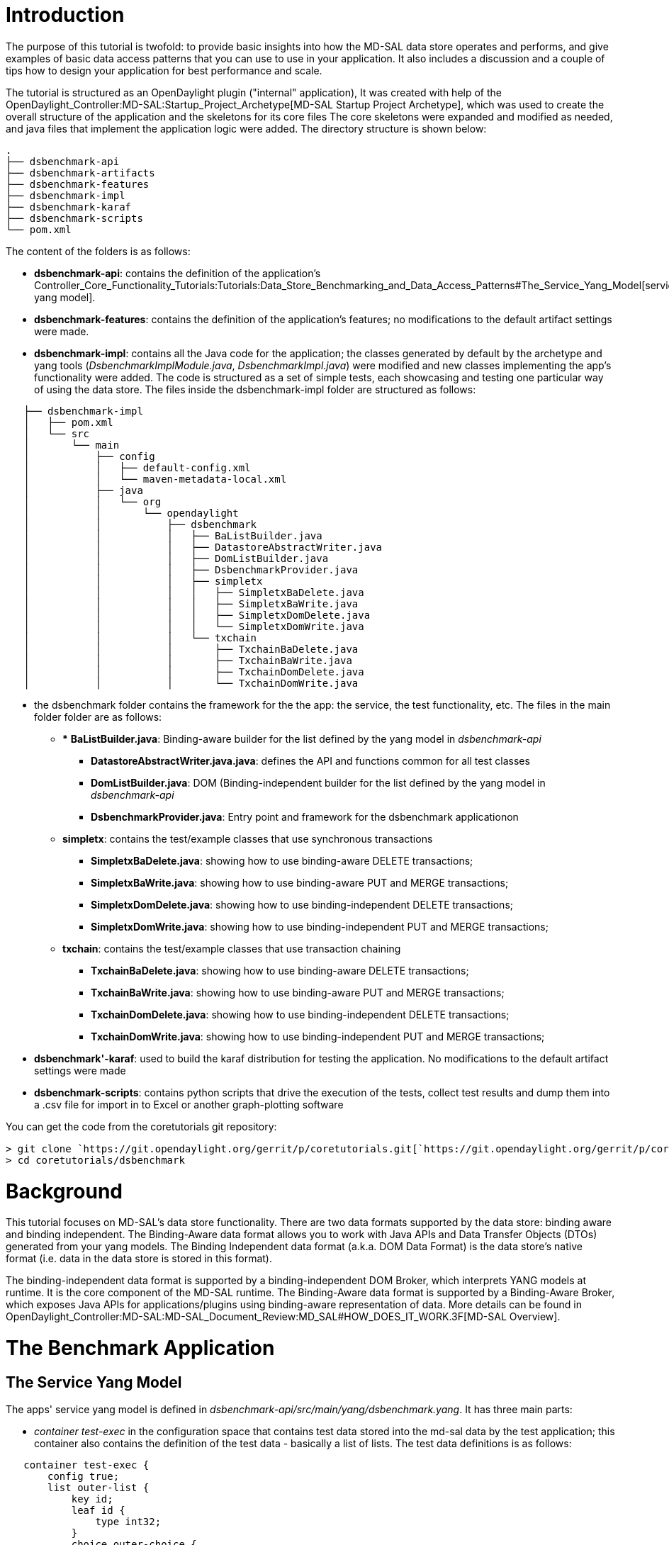 [[introduction]]
= Introduction

The purpose of this tutorial is twofold: to provide basic insights into
how the MD-SAL data store operates and performs, and give examples of
basic data access patterns that you can use to use in your application.
It also includes a discussion and a couple of tips how to design your
application for best performance and scale.

The tutorial is structured as an OpenDaylight plugin ("internal"
application), It was created with help of the
OpenDaylight_Controller:MD-SAL:Startup_Project_Archetype[MD-SAL Startup
Project Archetype], which was used to create the overall structure of
the application and the skeletons for its core files The core skeletons
were expanded and modified as needed, and java files that implement the
application logic were added. The directory structure is shown below:

`.` +
`├── dsbenchmark-api` +
`├── dsbenchmark-artifacts` +
`├── dsbenchmark-features` +
`├── dsbenchmark-impl` +
`├── dsbenchmark-karaf` +
`├── dsbenchmark-scripts` +
`└── pom.xml`

The content of the folders is as follows:

* *dsbenchmark-api*: contains the definition of the application's
Controller_Core_Functionality_Tutorials:Tutorials:Data_Store_Benchmarking_and_Data_Access_Patterns#The_Service_Yang_Model[service
yang model].
* *dsbenchmark-features*: contains the definition of the application's
features; no modifications to the default artifact settings were made.
* *dsbenchmark-impl*: contains all the Java code for the application;
the classes generated by default by the archetype and yang tools
(_DsbenchmarkImplModule.java_, _DsbenchmarkImpl.java_) were modified and
new classes implementing the app's functionality were added. The code is
structured as a set of simple tests, each showcasing and testing one
particular way of using the data store. The files inside the
dsbenchmark-impl folder are structured as follows:

`   ├── dsbenchmark-impl` +
`   │   ├── pom.xml` +
`   │   └── src` +
`   │       └── main` +
`   │           ├── config` +
`   │           │   ├── default-config.xml` +
`   │           │   └── maven-metadata-local.xml` +
`   │           ├── java` +
`   │           │   └── org` +
`   │           │       └── opendaylight` +
`   │           │           ├── dsbenchmark` +
`   │           │           │   ├── BaListBuilder.java` +
`   │           │           │   ├── DatastoreAbstractWriter.java` +
`   │           │           │   ├── DomListBuilder.java` +
`   │           │           │   ├── DsbenchmarkProvider.java` +
`   │           │           │   ├── simpletx` +
`   │           │           │   │   ├── SimpletxBaDelete.java` +
`   │           │           │   │   ├── SimpletxBaWrite.java` +
`   │           │           │   │   ├── SimpletxDomDelete.java` +
`   │           │           │   │   └── SimpletxDomWrite.java` +
`   │           │           │   └── txchain` +
`   │           │           │       ├── TxchainBaDelete.java` +
`   │           │           │       ├── TxchainBaWrite.java` +
`   │           │           │       ├── TxchainDomDelete.java` +
`   │           │           │       └── TxchainDomWrite.java`

* the dsbenchmark folder contains the framework for the the app: the
service, the test functionality, etc. The files in the main folder
folder are as follows:
** *** *BaListBuilder.java*: Binding-aware builder for the list defined
by the yang model in _dsbenchmark-api_
*** *DatastoreAbstractWriter.java.java*: defines the API and functions
common for all test classes
*** *DomListBuilder.java*: DOM (Binding-independent builder for the list
defined by the yang model in _dsbenchmark-api_
*** *DsbenchmarkProvider.java*: Entry point and framework for the
dsbenchmark applicationon
** *simpletx*: contains the test/example classes that use synchronous
transactions
*** *SimpletxBaDelete.java*: showing how to use binding-aware DELETE
transactions;
*** *SimpletxBaWrite.java*: showing how to use binding-aware PUT and
MERGE transactions;
*** *SimpletxDomDelete.java*: showing how to use binding-independent
DELETE transactions;
*** *SimpletxDomWrite.java*: showing how to use binding-independent PUT
and MERGE transactions;
** *txchain*: contains the test/example classes that use transaction
chaining
*** *TxchainBaDelete.java*: showing how to use binding-aware DELETE
transactions;
*** *TxchainBaWrite.java*: showing how to use binding-aware PUT and
MERGE transactions;
*** *TxchainDomDelete.java*: showing how to use binding-independent
DELETE transactions;
*** *TxchainDomWrite.java*: showing how to use binding-independent PUT
and MERGE transactions;
* *dsbenchmark'-karaf*: used to build the karaf distribution for testing
the application. No modifications to the default artifact settings were
made
* *dsbenchmark-scripts*: contains python scripts that drive the
execution of the tests, collect test results and dump them into a .csv
file for import in to Excel or another graph-plotting software

You can get the code from the coretutorials git repository:

`> git clone `https://git.opendaylight.org/gerrit/p/coretutorials.git[`https://git.opendaylight.org/gerrit/p/coretutorials.git`] +
`> cd coretutorials/dsbenchmark`

[[background]]
= Background

This tutorial focuses on MD-SAL's data store functionality. There are
two data formats supported by the data store: binding aware and binding
independent. The Binding-Aware data format allows you to work with Java
APIs and Data Transfer Objects (DTOs) generated from your yang models.
The Binding Independent data format (a.k.a. DOM Data Format) is the data
store's native format (i.e. data in the data store is stored in this
format).

The binding-independent data format is supported by a
binding-independent DOM Broker, which interprets YANG models at runtime.
It is the core component of the MD-SAL runtime. The Binding-Aware data
format is supported by a Binding-Aware Broker, which exposes Java APIs
for applications/plugins using binding-aware representation of data.
More details can be found in
OpenDaylight_Controller:MD-SAL:MD-SAL_Document_Review:MD_SAL#HOW_DOES_IT_WORK.3F[MD-SAL
Overview].

[[the-benchmark-application]]
= The Benchmark Application

[[the-service-yang-model]]
== The Service Yang Model

The apps' service yang model is defined in
_dsbenchmark-api/src/main/yang/dsbenchmark.yang_. It has three main
parts:

* _container test-exec_ in the configuration space that contains test
data stored into the md-sal data by the test application; this container
also contains the definition of the test data - basically a list of
lists. The test data definitions is as follows:

`   container test-exec {` +
`       config true;` +
`       list outer-list {` +
`           key id;` +
`           leaf id {` +
`               type int32;` +
`           }` +
`           choice outer-choice {` +
`               case one {` +
`                   leaf one {` +
`                       type string;` +
`                   }` +
`               }` +
`               case two-three {` +
`                   leaf two {` +
`                       type string;` +
`                   }` +
`                   leaf three {` +
`                       type string;` +
`                   }` +
`              }` +
`          }` +
`          list inner-list {` +
`               key name;` +
`               leaf name {` +
`                   type int32;` +
`               }` +
`               leaf value {` +
`                   type string;` +
`               }` +
`           }` +
`       }` +
`   }`

* _container test-status_ contains the operational state of the
application:
** Indicator whether a test is in progress; only one test can run at a
time;
** The number of performed test runs
* The application'ss "REST API": a set of control rpc services that
perform test actions:
** _cleanup-store_: deletes all entries the test-exec configuration
space
** _start-test_; starts a test run with parameters specified in the
service's yang model. the RPC returns test status and measurements from
the test:

`   rpc start-test {` +
`       description` +
`         "Start a new data store write test run";` +
`       input {` +
`           leaf operation {` +
`               mandatory true;` +
`               type enumeration {` +
`                   enum "PUT" {` +
`                       value 1;` +
`                       description` +
`                         "The put operation";` +
`                   }` +
`                   enum "MERGE" {` +
`                       value 2;` +
`                       description` +
`                         "The merge operation";` +
`                   }` +
`                   enum "DELETE" {` +
`                       value 3;` +
`                       description` +
`                           "Delete items from a list sotred in the data store";` +
`                   }` +
`               }` +
`               description` +
`                   "Type of the transaction operation to benchmark";` +
`           }` +
`           leaf data-format {` +
`               mandatory true;` +
`               type enumeration {` +
`                   enum "BINDING-AWARE" {` +
`                       value 1;` +
`                   }` +
`                   enum "BINDING-INDEPENDENT" {` +
`                       value 2;` +
`                   }` +
`               }` +
`               description` +
`                   "Data format:-binding-aware or binding-independent";` +
`           }` +
`           leaf transaction-type {` +
`               mandatory true;` +
`               type enumeration {` +
`                   enum "SIMPLE-TX" {` +
`                       value 1;` +
`                   }` +
`                   enum "TX-CHAINING" {` +
`                       value 2;` +
`                   }` +
`               }` +
`               description` +
`                   "Data format:-binding-aware or binding-independent";` +
`           }` +
`           leaf outerElements {` +
`               type uint32;` +
`               default 100000;` +
`               description` +
`                 "Number of elements in the OuterList";` +
`             }` +
`           leaf innerElements {` +
`               type uint32;` +
`               default 1;` +
`               description` +
`                 "Number of elements in the InnerList";` +
`             }` +
`           leaf putsPerTx {` +
`               type uint32;` +
`               default 1;` +
`               description` +
`                 "Number of write operations (PUT, MERGE, or DELETE) per transaction submit";` +
`             }` +
`       }` +
`       output {` +
`           leaf status {` +
`               mandatory true;` +
`               type enumeration {` +
`                   enum "OK" {` +
`                       value 1;` +
`                   }` +
`                   enum "FAILED" {` +
`                       value 2;` +
`                   }` +
`                   enum "TEST-IN-PROGRESS" {` +
`                       value 3;` +
`                   }` +
`               }` +
`               description` +
`                   "Indicates whether the test finished successfuly";` +
`              }` +
`           leaf listBuildTime {` +
`               type uint32;` +
`               default 1;` +
`               description` +
`                 "The time it took to build the list of lists";` +
`             }` +
`           leaf execTime {` +
`               type uint32;` +
`               default 1;` +
`               description` +
`                 "The time it took to execute all transactions";` +
`             }` +
`           leaf txOk {` +
`               type uint32;` +
`               default 1;` +
`               description` +
`                 "The number of successful transactions";` +
`             }` +
`           leaf txError {` +
`               type uint32;` +
`               default 1;` +
`               description` +
`                 "The number of failed transactions";` +
`             }` +
`       }` +
`   }`

[[binding-aware-data-format-translating-yang-models-into-java-pojos-and-apis]]
=== Binding Aware Data Format: Translating Yang Models Into Java POJOs
and APIs

First, we'll look at how the data definitions in the test-exec container
get translated into Java API and POJO definitions, which basically
implement the Binding Aware data format for your yang model. The POJO
definitions, along with their convenience functions, are generated by
the Yang Tools at your application's compile time. You use these POJOs
to pass data between your application and the MD-SAL.]. Note that POJOs
are generated for all data definitions in your yang model, but in this
section we will only look at those generated for the test-exec
container.

Our model defines a list of lists that is stored in the configuration
data store. There are basically two object definitions in the test-exec
portion of our model: _list outer-list \{...}_ and _list inner-list
\{...}._ Yang Tools generated a package for each of them:

* *outer-list*:
_./dsbenchmark-api/src/main/yang-gen-sal/org/opendaylight/yang/gen/v1/urn/opendaylight/params/xml/ns/yang/dsbenchmark/rev150105/test/exec_,
and
* *inner-list*:
_dsbenchmark-api/src/main/yang-gen-sal/org/opendaylight/yang/gen/v1/urn/opendaylight/params/xml/ns/yang/dsbenchmark/rev150105/test/exec/outer/list/_

respectively. We use the POJO and API definitions in these packages in
our code when building our list of lists. The code is in
_dsbenchmark-impl/src/main/java/org/opendaylight/dsbenchmark/DatastoreBaAbstractWrite.java_.

First, for each element of the outer list, we first build the inner
list:

`   private List`` buildInnerList( int index, int elements ) {` +
`       List<`*`InnerList`*`> innerList = new ArrayList<`*`InnerList`*`>( elements );` +
 +
`       for( int i = 0; i < elements; i++ ) {` +
`           innerList.add(new `*`InnerListBuilder`*`()` +
`                               .setKey( new `*`InnerListKey`*`( i ) )` +
`                               .setName(i)` +
`                               .setValue( "Item-"` +
`                                          + String.valueOf( index )` +
`                                          + "-"` +
`                                          + String.valueOf( i ) )` +
`                               .build());` +
`       }` +
`       return innerList;` +
`   }`

The objects in bold are defined in the _inner list_ package. *InnerList*
is the API that MD-SAL will use to access data from our Inner list
objects. This is basically the shared API between MD-SAL and our
application. MD-SAL "learns" this API when our model gets loaded into
the controller. For each element in our inner list we use the
*InnerListBuilder* convenience class to build a Data Transfer Object
which is an implementation of the _InnerList_ API. We also use the
*InnerListKey* convenience class to build the list key for each inner
list item.

Second, we build the outer list itself:

`   private List<`*`OuterList`*`> buildOuterList( StartTestInput input ) {` +
 +
`      ... ` +
` ` +
`      List`` outerList = new ArrayList<`*`OuterList`*`>(input.getOuterElements().intValue());` +
`       for( int j = 0; j < input.getOuterElements().intValue(); j++ ) {` +
`           outerList.add(new `*`OuterListBuilder`*`()` +
`                               .setId( j )` +
`                               .setInnerList( buildInnerList( j, input.getInnerElements().intValue()) )` +
`                               .setKey(new `*`OuterListKey`*`( j ))` +
`                               .build() );` +
`       }` +
` ` +
`      ...` +
` ` +
`      return outerList;` +
`   }`

The objects in bold are defined in the _Outer List_ package. The purpose
and operation of APIs and classes defined in the package are basically
same as those defined for the inner list.

Ok, so we now built the entire list of lists - but how do we put it into
the MD-SAL's data store? To find out, read
Controller_Core_Functionality_Tutorials:Tutorials:Data_Store_Benchmarking_and_Data_Access_Patterns#Using_the_Binding-Aware_Data_Broker[Using
the Binding-Aware Data Broker].

[[binding-independent-data-format-the-data-object-model-dom-for-yang]]
=== Binding Independent Data Format: The Data Object Model (DOM) for
Yang

We do not use generated POJOs and APIs, but we still use QNAMEs
generated for containers and data defined in the yang model. (a QNAME
identifies the path to an object in the data store's data tree).
Basically, we manipulate nodes in the data tree structures

We first create the node identifiers ("paths") that identify the inner
list and outer list elements in the data store. The QNAME (path
identifier) for the InnerList is defined in
_dsbenchmark-api/src/main/yang-gen-sal/org/opendaylight/yang/gen/v1/urn/opendaylight/params/xml/ns/yang/dsbenchmark/rev150105/_
(a generated directory) as follows:

`   public static final QName QNAME = org.opendaylight.yangtools.yang.common.QName.create("`urn:opendaylight:params:xml:ns:yang:dsbenchmark[`urn:opendaylight:params:xml:ns:yang:dsbenchmark`]`","2015-01-05","inner-list");`

In _DatastoreDomAbstractWrite.java_ we add the QNAMEs for nodes that
represent the InnerList element's leafs ("name" and "value") as follows:

`   private static final org.opendaylight.yangtools.yang.common.QName IL_NAME = QName.create(InnerList.QNAME, "name");` +
`   private static final org.opendaylight.yangtools.yang.common.QName IL_VALUE = QName.create(InnerList.QNAME, "value");`

The QNAME (path identifier) for the OuterList List (i.e. the node in the
data store tree graph that anchors the outer list in dsbenchmark's
namepsace) is defined in
''dsbenchmark-api/src/main/yang-gen-sal/org/opendaylight/yang/gen/v1/urn/opendaylight/params/xml/ns/yang/dsbenchmark/rev150105/test/exec/'
(a generated directory) as follows:

`   public static final QName QNAME = org.opendaylight.yangtools.yang.common.QName.create("`urn:opendaylight:params:xml:ns:yang:dsbenchmark[`urn:opendaylight:params:xml:ns:yang:dsbenchmark`]`","2015-01-05","outer-list");`

Also in _DatastoreDomAbstractWrite.java_, we add the QNAME for the node
that represents the InnerList in an OuterList element:

`   private static final org.opendaylight.yangtools.yang.common.QName OL_ID = QName.create(InnerList.QNAME, "id");`

Now we create the inner list:

`   private MapNode buildInnerList( int index, int elements ) {` +
`       CollectionNodeBuilder`` innerList = ImmutableNodes.mapNodeBuilder(InnerList.QNAME);` +
`       for( int i = 0; i < elements; i++ ) {` +
`           innerList.addChild(ImmutableNodes.mapEntryBuilder()` +
`                               .withNodeIdentifier(new NodeIdentifierWithPredicates(InnerList.QNAME, IL_NAME, i))` +
`                               .withChild(ImmutableNodes.leafNode(IL_NAME, i))` +
`                               .withChild(ImmutableNodes.leafNode(IL_VALUE, "Item-"` +
`                                                                            + String.valueOf(index)` +
`                                                                            + "-"` +
`                                                                            + String.valueOf(i)))` +
`                               .build());` +
`       }` +
`       return innerList.build();` +
`   }`

Basically, we need to create a subtree that will hold all InnerList
elements. The subtree is anchored in a single node returned by the
buildInnerList function, which contains a node for each InnerList
element, which in turn contains a node for each of its leafs (name and
value).

Now we create the outer list:

`   private List`` buildOuterList( StartTestInput input ) {` +
`       long startTime = System.nanoTime();` +
`       List`` outerList = new ArrayList``(input.getOuterElements().intValue());` +
`       for( int j = 0; j < input.getOuterElements().intValue(); j++ ) {` +
`           outerList.add(ImmutableNodes.mapEntryBuilder()` +
`                               .withNodeIdentifier(new NodeIdentifierWithPredicates(OuterList.QNAME, OL_ID, j))` +
`                               .withChild(ImmutableNodes.leafNode(OL_ID, j))` +
`                               .withChild(buildInnerList(j, input.getInnerElements().intValue())) ` +
`                               .build());` +
`       }` +
`       long endTime = System.nanoTime();` +
`       listBuildTime = (endTime - startTime )/1000000;` +
 +
`       return outerList;` +
`   }`

Creation of the OuterList is similar to the creation of InnerList.

[[implementing-the-applications-rest-api]]
== Implementing the Application's REST API

In _DsbenchmarkProvider.java_. The file generated by the MD-SAL
application archetype was modified to implement the DsbenchmarkService
interface, which in turn was generated by Yang Tools from the
Controller_Core_Functionality_Tutorials:Tutorials:Data_Store_Benchmarking_and_Data_Access_Patterns#The_Service_Yang_Model[Service
Model's] RPC definitions. You can the _DsbenchmarkService.java_ file in
_dsbenchmark-api/src/main/yang-gen-sal/org/opendaylight/yang/gen/v1/urn/opendaylight/params/xml/ns/yang/dsbenchmark/rev150105/_
after running mvn generate-sources from dsbenchmark's root directory.

The modification and the service implementation are as shown below.

`...` +
`public class DsbenchmarkProvider implements BindingAwareProvider, `*`DsbenchmarkService`*`, AutoCloseable {` +
`    ...` +
`   @Override` +
`   '''public Future``> startTest(StartTestInput input) {` +
`       LOG.info("Starting the data store benchmark test, input: {}", input);` +
`       // Check if there is a test in progress` +
`       if ( execStatus.compareAndSet(ExecStatus.Idle, ExecStatus.Executing) == false ) {` +
`           LOG.info("Test in progress");` +
`           return RpcResultBuilder.success(new StartTestOutputBuilder()` +
`                                                   .setStatus(StartTestOutput.Status.TESTINPROGRESS)` +
`                                                   .build()).buildFuture();` +
`       }` +
`       // Cleanup data that may be left over from a previous test run` +
`       cleanupTestStore();` +
`        ` +
`       // Get the appropriate writer based on operation type and data format` +
`       DatastoreWrite dsWriter = getDatastoreWrite(input);` +
 +
`       // Run the tests` +
`       long startTime, endTime;` +
`       try {` +
`           startTime = System.nanoTime();` +
`           dsWriter.writeList();` +
`           endTime = System.nanoTime();` +
`            this.testsCompleted++;` +
`        } catch ( Exception e ) {` +
`           LOG.error( "Test error: {}", e.toString());` +
`           execStatus.set( ExecStatus.Idle );` +
`           return RpcResultBuilder.success(new StartTestOutputBuilder()` +
`                                                   .setStatus(StartTestOutput.Status.FAILED)` +
`                                                   .build()).buildFuture();` +
`       }` +
`        LOG.info("Test finished");` +
`       setTestOperData( ExecStatus.Idle, testsCompleted);` +
`       execStatus.set(ExecStatus.Idle);` +
 +
`       StartTestOutput output = new StartTestOutputBuilder()` +
`                                       .setStatus(StartTestOutput.Status.OK)` +
`                                       .setListBuildTime(dsWriter.getListBuildTime())` +
`                                       .setExecTime((endTime - startTime) / 1000000)` +
`                                       .setTxOk((long)dsWriter.getTxOk())` +
`                                       .setTxError((long)dsWriter.getTxError())` +
`                                       .build();` +
`       return RpcResultBuilder.success(output).buildFuture();` +
`   }` +
 +
`   '''private void cleanupTestStore() {` +
`       TestExec data = new TestExecBuilder()` +
`                               .setOuterList(Collections.``emptyList())` +
`                               .build();` +
`       WriteTransaction tx = dataBroker.newWriteOnlyTransaction();` +
`       tx.put(LogicalDatastoreType.CONFIGURATION, TEST_EXEC_IID, data);` +
`       try {` +
`           tx.submit().checkedGet();` +
`           LOG.info("DataStore test data cleaned up");` +
`       } catch (TransactionCommitFailedException e) {` +
`           LOG.info("Failed to cleanup DataStore test data");` +
`           throw new IllegalStateException(e);` +
`       }` +
`   }` +
`    ...` +
`}`

We have to tell MD-SAL about our test-exec API implementation so that it
can route requests to it. This is done at application initialization in
_dsbenchmark-impl/src/main/java/org/opendaylight/yang/gen/v1/urn/opendaylight/params/xml/ns/yang/dsbenchmark/impl/rev141210/DsbenchmarkImplModule.java_,
in the createInstance() function:

`   @Override` +
`   public java.lang.AutoCloseable createInstance() {` +
`       DsbenchmarkProvider provider = new DsbenchmarkProvider(getDomDataBrokerDependency());` +
`       '''getBrokerDependency().registerProvider(provider);` +
`       return provider;` +
`   }`

[[simple-transactions]]
== Simple Transactions

The data store APIs are designed around
http://docs.guava-libraries.googlecode.com/git/javadoc/com/google/common/util/concurrent/Futures.html[Guava
Futures]. You can interact with the data store in a synchronous or
asynchronous manner. In the synchronous manner, your application is
blocked when you submit a transaction until the transaction is
completed. In the asynchronous manner, you specify a callback function
which is invoked when the transaction finishes; your application can
submit subsequent transactions without waiting for them to finish, but
you have to use transaction chains and the Ping-Pong Broker to do that
safely. In both cases you can use the binding-aware or the DOM format.

[[the-binding-aware-data-broker]]
=== The Binding-Aware Data Broker

[[initialization]]
==== Initialization

For simple synchronous transactions that use the
Controller_Core_Functionality_Tutorials:Tutorials:Data_Store_Benchmarking_and_Data_Access_Patterns#Yang_Tools:_Translating_the_Service_Yang_Model.27s_.27test-exec_container.7B.7D.27_Into_Java_POJOs[Binding
Aware format], our app will talk to the Binding Aware OSGI Broker that
comes pre-configured from the
OpenDaylight_Controller:MD-SAL:Startup_Project_Archetype[MD-SAL Startup
Project Archetype].

Let's recap the initialization - first, the broker definition in the
app's configuration yang model
(_dsbenchmark-impl/src/main/yang/dsbenchmark-impl.yang_) is:

`   ...` +
`   augment "/config:modules/config:module/config:configuration" {` +
`       case dsbenchmark-impl {` +
`           when "/config:modules/config:module/config:type = 'dsbenchmark-impl'";` +
`           container broker {` +
`               uses config:service-ref {` +
`                   refine type {` +
`                       mandatory true;` +
`                       config:required-identity md-sal-binding:binding-broker-osgi-registry;` +
`                   }` +
`               }` +
`           }` +
`       }` +
`   }` +
`   ....`

which has the corresponding stanza in the default initial configuration
(dsbenchmark-impl/src/main/config/default-config.xml):

 +
`  ...` +
`  ` +
`     ` +
`       ...` +
`       ` +
`         ``prefix:dsbenchmark-impl` +
`         ``dsbenchmark-default` +
`         '''` +
`           '''``binding:binding-broker-osgi-registry` +
`           '''``binding-osgi-broker` +
`         '''` +
`         ...` +
`       ` +
`     ` +
`   ` +
` ` +

Finally, the default broker is retrieved at initialization from the
app's context:

`   public void onSessionInitiated(ProviderContext session) {` +
`       '''this.dataBroker = session.getSALService(DataBroker.class);` +
`       this.dstReg = session.addRpcImplementation( DsbenchmarkService.class, this );` +
`       setTestOperData(this.execStatus.get(), testsCompleted);` +
 +
`       LOG.info("DsbenchmarkProvider Session Initiated");` +
`   }`

[[using-the-data-broker]]
==== Using the Data Broker

For data in
Controller_Core_Functionality_Tutorials:Tutorials:Data_Store_Benchmarking_and_Data_Access_Patterns#Yang_Tools:_Translating_the_Service_Yang_Model.27s_.27test-exec_container.7B.7D.27_Into_Java_POJOs[Binding
Aware format], our app will talk to the Binding Aware broker. To write
our OuterList element by element into the data store, we use the
following code:

`   @Override` +
`   public void writeList() {` +
`       WriteTransaction tx = dataBroker.newWriteOnlyTransaction();` +
`       ...` +
`       for (OuterList element : this.list) {` +
`           InstanceIdentifier`` iid = InstanceIdentifier.create(TestExec.class)` +
`                                                   .child(OuterList.class, element.getKey());` +
`           tx.put(LogicalDatastoreType.CONFIGURATION, iid, element);` +
`           ...` +
`           try {` +
`               tx.submit().checkedGet();` +
`               ...` +
`           } catch (TransactionCommitFailedException e) {` +
`               LOG.error("Transaction failed: {}", e.toString());` +
`               ...` +
`           }` +
`       }` +
`   }`

The example code above uses the "PUT" operation (the code in the repo is
bit more complex: it uses either "PUT" or "MERGE", depneding on the
parameter issued by the user). "PUT" replaces existing data in the data
store with the subtree specified in th transaction, , "MERGE" will merge
the existing subtree in the data store with the tree specified in the
transaction. We use the synchronous future - our code waits for a
transaction to finish before a next transaction is started. For each
element in the outer list, we create an instance identifier for the
element, "put" (or "merge") the element on the transaction and submit
the transaction to the data store (note that we can do multiple
PUTs/MERGEs per submit to improve performance - see the code in the repo
and the performance charts later in this section).

[[the-dom-broker]]
=== The DOM Broker

[[prerequisites]]
==== Prerequisites

[[maven-build-files]]
===== Maven Build Files

The pom.xml only contains dependencies for the binding-aware Data
Broker. to use the DOM Broker, we need to add its dependencies to
dsbenchmark-impl/pom.xml:

 +
 +
` ` +
`   ``org.opendaylight.controller` +
`   ``config-parent` +
`   ``0.3.0-SNAPSHOT` +
`   ` +
` ` +
` ``4.0.0` +
` ``org.opendaylight.dsbenchmark` +
` ``dsbenchmark-impl` +
` ``1.0.0-SNAPSHOT` +
` ``bundle` +
` ` +
`   ` +
`     ``${groupId}` +
`     ``dsbenchmark-api` +
`     ``${project.version}` +
`   ` +
`   '''` +
`     '''``org.opendaylight.controller` +
`     '''``sal-core-api` +
`   '''` +
`   '''` +
`     '''``org.opendaylight.yangtools` +
`     '''``yang-data-impl` +
`   '''` +
` ` +

[[the-configuration-model-and-default-config-file]]
===== The Configuration Model and Default Config File

We need to add wiring for the DOM Data Broker - this is done by
extending the configuration model and providing the template for the
initial configuration.

Add DOM Broker configuration to the basic configuration yang model
generated by the archetype:

`module dsbenchmark-impl {` +
`   yang-version 1;` +
`   namespace "`urn:opendaylight:params:xml:ns:yang:dsbenchmark:impl[`urn:opendaylight:params:xml:ns:yang:dsbenchmark:impl`]`";` +
`   prefix "dsbenchmark-impl";` +
 +
`   import config { prefix config; revision-date 2013-04-05; }` +
`   import opendaylight-md-sal-binding { prefix md-sal-binding; revision-date 2013-10-28;}` +
`   '''import opendaylight-md-sal-dom { prefix md-sal-dom; revision-date 2013-10-28;}` +
 +
`   description` +
`       "Service definition for dsbenchmark project";` +
 +
`   revision "2014-12-10" {` +
`       description` +
`           "Initial revision";` +
`   }` +
`   identity dsbenchmark-impl {` +
`       base config:module-type;` +
`       config:java-name-prefix DsbenchmarkImpl;` +
`   }` +
`    augment "/config:modules/config:module/config:configuration" {` +
`       case dsbenchmark-impl {` +
`           when "/config:modules/config:module/config:type = 'dsbenchmark-impl'";` +
`           container broker {` +
`               uses config:service-ref {` +
`                   refine type {` +
`                       mandatory true;` +
`                       config:required-identity md-sal-binding:binding-broker-osgi-registry;` +
`                   }` +
`               }` +
`           }` +
`           '''container dom-data-broker {` +
`               '''uses config:service-ref {` +
`                   '''refine type {` +
`                       '''mandatory true;` +
`                       '''config:required-identity md-sal-dom:dom-async-data-broker;` +
`                   '''}` +
`               '''}` +
`           '''}` +
`       }` +
`   }` +
`}`

Add DOM Broker initial configuration to the basic default configuration
file generated by the archetype:

 +
` ` +
` ` +
` ` +
`   ` +
`     ` +
`       ` +
`         ``prefix:dsbenchmark-impl` +
`         ``dsbenchmark-default` +
`         ` +
`           ``binding:binding-broker-osgi-registry` +
`           ``binding-osgi-broker` +
`         ` +
`         '''` +
`           '''``dom:dom-async-data-broker` +
`           '''``inmemory-data-broker` +
`         '''` +
`       ` +
`     ` +
`   ` +
` ` +

[[runtime-initialization]]
===== Runtime Initialization

To be able to create DOM Transactions, we need a reference to the DOM
Data Broker. Unfortunately, it is not available from the session in
onSessionInitialized, so we have to pass it into our DsbenchmarkProvider
at its creation time. We modify the _createInstance()_ method in
_DsbenchmarkImplModule.java_ as follows:

`public java.lang.AutoCloseable createInstance() {` +
`    '''DsbenchmarkProvider provider = new DsbenchmarkProvider(getDomDataBrokerDependency());` +
`    getBrokerDependency().registerProvider(provider);` +
`    return provider;` +
`}`

[[using-the-dom-broker]]
===== Using the DOM Broker

We interact with the DOM Broker as follows:

`...` +
*`DOMDataWriteTransaction`*` tx = domDataBroker.newWriteOnlyTransaction();` +
`long putCnt = 0;` +
 +
`for (MapEntryNode element : this.list) {` +
`    '''YangInstanceIdentifier yid = YangInstanceIdentifier.builder().node(TestExec.QNAME)` +
`                                               '''.node(OuterList.QNAME)` +
`                                               '''.nodeWithKey(OuterList.QNAME, element.getIdentifier().getKeyValues())` +
`                                               `*`.build();`*`            ` +
`    tx.put(LogicalDatastoreType.CONFIGURATION, yid, element);` +
`    try {` +
`        tx.submit().checkedGet();` +
`    } catch (TransactionCommitFailedException e) {` +
`        LOG.error("Transaction failed: {}", e.toString());` +
`    }` +
`}` +
`...`

This is a mirror image to the
Controller_Core_Functionality_Tutorials:Tutorials:Data_Store_Benchmarking_and_Data_Access_Patterns#Using_the_Binding-Aware_Data_Broker[Binding-Aware
Broker code]; but rather than using _WriteTransactions_ we use
*DOMDataWriteTransactions*, and instead of InstanceIdentifiers<> we use
the *YangInstanceIdentifiers*. Of course, we use
Controller_Core_Functionality_Tutorials:Tutorials:Data_Store_Benchmarking_and_Data_Access_Patterns#Binding_Independent_Data_Format:_The_Data_Object_Model_.28DOM.29_for_Yang[the
data tree we built earlier], rather than binding-aware DTOs.

[[transaction-chains-the-ping-pong-broker]]
== Transaction Chains & the Ping-Pong Broker

When you want your data store transaction to finish asynchronously (and
let your application's thread do other work in the meaintime), you must
use transaction chains and the Pingpong Broker. Transaction chains will
ensure that when you issue a sequence of transactions and transactions
in the sequence finish out of order - it's quite common for transactions
to take vastly different times to finish, see the
Controller_Core_Functionality_Tutorials:Tutorials:Data_Store_Benchmarking_and_Data_Access_Patterns#Benchmark_Results[benchmarks]
later in this tutorial. The pingpong buffer will provide the optimal
performance and back-pressure to your app when the data store
transaction queue becomes full.

[[prerequisites-1]]
=== Prerequisites

[[the-configuration-model-and-default-config-file-1]]
==== The Configuration Model and Default Config File

To make the binding-aware pingpong broker available to our app, we need
to add the wiring configuration for the binding-aware async data broker
to our app's config model
(_dsbenchmark/dsbenchmark-impl/src/main/config/default-config.xml_): We
extend it with the following stanza:

`container binding-data-broker {` +
`    uses config:service-ref {` +
`        refine type {` +
`            mandatory true;` +
`            config:required-identity md-sal-binding:binding-async-data-broker;` +
`        }` +
`    }` +
`}`

The configuration model already supports the DOM pingpong broker - we
just need to change the default config file. The default config file
with the DOM and Binding Pingpong Broker configurations is as follows:

 +
` ` +
`   `urn:opendaylight:params:xml:ns:yang:dsbenchmark:impl?module=dsbenchmark-impl&revision=2014-12-10[`urn:opendaylight:params:xml:ns:yang:dsbenchmark:impl?module=dsbenchmark-impl&revision=2014-12-10`] +
`   `urn:opendaylight:params:xml:ns:yang:controller:md:sal:binding?module=opendaylight-md-sal-binding&revision=2013-10-28[`urn:opendaylight:params:xml:ns:yang:controller:md:sal:binding?module=opendaylight-md-sal-binding&revision=2013-10-28`] +
` ` +
` ` +
`   ` +
`     ` +
`       ` +
`         ``prefix:dsbenchmark-impl` +
`         ``dsbenchmark-default` +
`         ` +
`           ``binding:binding-broker-osgi-registry` +
`           ``binding-osgi-broker` +
`         ` +
`         ` +
`           ``dom:dom-async-data-broker` +
`           '''``pingpong-broker` +
`         ` +
`         '''` +
`           '''``binding:binding-async-data-broker` +
`           '''``pingpong-binding-data-broker` +
`         '''` +
`       ` +
`     ` +
`   ` +
` ` +

[[runtime-initialization-1]]
==== Runtime Initialization

To be able to create DOM Transactions, we need a reference to the
Binding Data Broker. Just like the DOM Data Broker, it is not available
from the session in _onSessionInitialized_, so we have to pass it into
our DsbenchmarkProvider at its creation time. We modify the
createInstance() method in
_dsbenchmark/dsbenchmark-impl/src/main/java/org/opendaylight/yang/gen/v1/urn/opendaylight/params/xml/ns/yang/dsbenchmark/impl/rev141210/DsbenchmarkImplModule.java_
as follows:

`   public java.lang.AutoCloseable createInstance() {` +
`       DsbenchmarkProvider provider = new DsbenchmarkProvider(getDomDataBrokerDependency(),` +
`                                                              `*`getBindingDataBrokerDependency()`*`);` +
`       getBrokerDependency().registerProvider(provider);` +
`       return provider;` +
`   }`

We also need to store the reference to Binding Data Broker
_DsbenchmarkProvider_ and change its constructor as follows:

`   public DsbenchmarkProvider(DOMDataBroker domDataBroker, `*`DataBroker`
`bindingDataBroker`*`) {` +
`       ...` +
`       '''this.domDataBroker = domDataBroker;` +
`       this.bindingDataBroker = bindingDataBroker;` +
`   }`

[[implementing-the-transactionchainlistener-interface]]
==== Implementing the TransactionChainListener Interface

A component in your code needs to implement the TransactionChainListener
interface to receive notifications related to the transaction chains
chains you create. You register with the Data Broker when you create
your transaction chain. For example, the tutorial code for Binding-aware
transaction chain uses the _TxchainBaWrite_ classes to do this:

`public class TxchainBaWrite extends DatastoreAbstractWriter `*`implements`
`TransactionChainListener`*` {` +
`   ...` +
`   public void writeList() {` +
`       '''BindingTransactionChain chain = bindingDataBroker.createTransactionChain(this);` +
`   }` +
`   '''@Override` +
`   '''public void onTransactionChainFailed(TransactionChain`` chain,` +
`           '''AsyncTransaction`` transaction, Throwable cause) {` +
`       LOG.error("Broken chain {} in TxchainDomWrite, transaction {}, cause {},` +
`               chain, transaction.getIdentifier(), cause);` +
`   '''}` +
`   '''@Override` +
`   '''public void onTransactionChainSuccessful(TransactionChain`` chain) {` +
`       LOG.info("Chain {} closed successfully", chain);` +
`   '''}`

}

[[using-binding-aware-transaction-chains]]
=== Using Binding-Aware Transaction Chains

Once you've done the wiring and initialization, using transaction chains
is simple: rather than getting your transactions from a Data Broker, you
get them from the chain. That's it. The code below illustrates the
point:

`   @Override` +
`   public void writeList() {` +
`       BindingTransactionChain chain = bindingDataBroker.createTransactionChain(this);` +
`       WriteTransaction tx = chain.newWriteOnlyTransaction();` +
 +
`       for (OuterList element : this.list) {` +
`           InstanceIdentifier`` iid = InstanceIdentifier.create(TestExec.class)` +
`                                                   .child(OuterList.class, element.getKey());` +
`           tx.put(LogicalDatastoreType.CONFIGURATION, iid, element);` +
`           Futures.addCallback(tx.submit(), new FutureCallback``() {` +
`               @Override` +
`               public void onSuccess(final Void result) {` +
`                   ...` +
`               }` +
`               @Override` +
`               public void onFailure(final Throwable t) {` +
`                   ...` +
`               }` +
`           });` +
`       }` +
`       ....` +
`   }`

In most cases, you don't ever need to close your transaction chain -
your app will need to write to the data store for the app's entire
lifetime. But, if writing into the data store is a one-off, you need to
close the transaction chain properly. The tutorial code shows how to do
it:

`   @Override` +
`   public void writeList() {` +
 +
`       ...` +
 +
`       // *** Clean up and close the transaction chain ***` +
`       // Submit the outstanding transaction even if it's empty and wait for it to finish` +
`       // We need to empty the transaction chain before closing it` +
`       try {` +
`           tx.submit().checkedGet();` +
`       } catch (TransactionCommitFailedException e) {` +
`           ...` +
`       }` +
`       try {` +
`           chain.close();` +
`       }` +
`       catch (IllegalStateException e){` +
`           LOG.error("Transaction close failed,", e);` +
`       }` +
`       ....` +
`   }`

[[using-dom-transaction-chains]]
=== Using DOM Transaction Chains

Using DOM transaction chains is very similar to using Binding-Aware
transaction chains: instead of creating a BindingTransactionChain you
create a DOMTransactionChain, which you will use to get
DOMDataWriteTransactions. The code below illustrates the point:

`   public void writeList() {` +
`       DOMTransactionChain chain = domDataBroker.createTransactionChain(this);` +
`       DOMDataWriteTransaction tx = chain.newWriteOnlyTransaction();` +
`       YangInstanceIdentifier pid = YangInstanceIdentifier.builder().node(TestExec.QNAME).node(OuterList.QNAME).build();` +
 +
`       for (MapEntryNode element : this.list) {` +
`           YangInstanceIdentifier yid = pid.node(new NodeIdentifierWithPredicates(OuterList.QNAME, element.getIdentifier().getKeyValues()));` +
 +
`           tx.put(LogicalDatastoreType.CONFIGURATION, yid, element);` +
`           Futures.addCallback(tx.submit(), new FutureCallback``() {` +
`               @Override` +
`               public void onSuccess(final Void result) {` +
`                   ...` +
`               }` +
`               @Override` +
`               public void onFailure(final Throwable t) {` +
`                   ...` +
`                }` +
`           });` +
`       }` +
`   }`

[[benchmark-results]]
= Benchmark Results

[[analyzing-data-layout-data-format-and-operation-type]]
== Analyzing Data Layout, Data Format and Operation Type

We used the dsbenchmark.py script to collect performance data. The
benchmark was run on a Mid-2014 MacBook Pro with 16 Gig of RAM and 2.2
Gig i7 processor. The table shows execution times for writing (or
deleting) a list of lists with 100k inner elements for different
list-of-lists layouts. For example, the first column shows a list with
100k outer elements and each outer element has an inner list with a
single inner-list element. The second column shows a list with 10k outer
elements and each outer element has an inner list with 10 inner-list
elements.

[cols=",,,,,,",options="header",]
|=======================================================================
|Outer/Inner list -> |100000/1 |10000/10 |1000/100 |100/1000 |10/10000
|1/100000
|BA PUT |3840.8 |436 |178.2 |157.3 |156 |154.6

|BA MERGE |4475 |706.8 |430.6 |435.4 |580.2 |729.7

|BA DELETE |3336.9 |395.9 |154.7 |151.2 |154.8 |160.4

|DOM PUT |3358.7 |310.7 |74.3 |68.7 |71.2 |82.6

|DOM MERGE |4802.5 |636.9 |380.7 |423.4 |536.6 |666.3

|DOM DELETE |3345.9 |418.2 |134.3 |129.7 |143.9 |141
|=======================================================================

The table is shown in a graphical format in the following figure:

image:DS Benchmark1.png[DS Benchmark1.png,title="DS Benchmark1.png"]

In terms of transactions/second, data in the above table yields the
following graphs:

image:DS Benchmark2.png[DS Benchmark2.png,title="DS Benchmark2.png"]

[[data-layout-number-of-outer-vs.-inner-elements]]
=== Data Layout: Number of Outer vs. Inner Elements

The effects of data layout are shown in the graphs in the previous
section. There is one more useful view that we give here - data
throughput measured as the number of inner elements written into the
data store per second. This is shown in the following graph:

image:DS Benchmark3.png[DS Benchmark3.png,title="DS Benchmark3.png"]

[[data-format-binding-aware-vs.-dom]]
=== Data Format: Binding-Aware vs. DOM

The relative data store performance of using the DOM format vs. the
Binding Aware format for the PUT and MERGE operations is shown in the
following graph:

image:DS Benchmark4.png[DS Benchmark4.png,title="DS Benchmark4.png"]

As can be seen from the graph, for our data set, using the DOM format
can result in performance up to 2.5 higher for PUT operations, while the
performance for MERGE operations is roughly the same.

[[write-operation-type-put-vs.-merge]]
=== Write Operation Type: PUT vs. MERGE

The relative data store performance of using the PUT operation vs. the
MERGE operation for the DOM and BINDING-AWARE data formats is shown in
the following graph:

image:DS Benchmark5.png[DS Benchmark5.png,title="DS Benchmark5.png"]

As can be seen from the graph, for our data set, using the MERGE
operation is quite expensive, compared to PUT and becomes more expensive
as the size of the inner list grows. MERGE has more work to do if the
trees it is merging are more complex..

[[analyzing-batching-of-data-store-operations-put-merge-delete]]
== Analyzing Batching of Data Store Operations \{PUT, MERGE, DELETE}

We can issue multiple write or delete operations per single transaction.
In this section we use a list of lists with 100k outer elements and each
outer element has an inner list with a single inner element. We analyze
performance for different levels of batching - from doing one write (PUT
or MERGE) per transaction to doing all writes in a single transaction.
the execution times for these benchmark tests are shown in the following
figure:

image:DS Benchmark6.png[DS Benchmark6.png,title="DS Benchmark6.png"]

The graph shows that batching can significantly improve the time it
takes to write the list into the data store. The transactions per second
number is not htat interesting, since the transaction vary in
complexity. Another view of the data - the throughput measured as the
number of inner elements written into the data store per second- is
given in the following graph:

image:DS Benchmark7.png[DS Benchmark7.png,title="DS Benchmark7.png"]

The graph shows that the application's throughput can be improved by up
to an order of magnitude by carefully batching write operations into
transactions.
